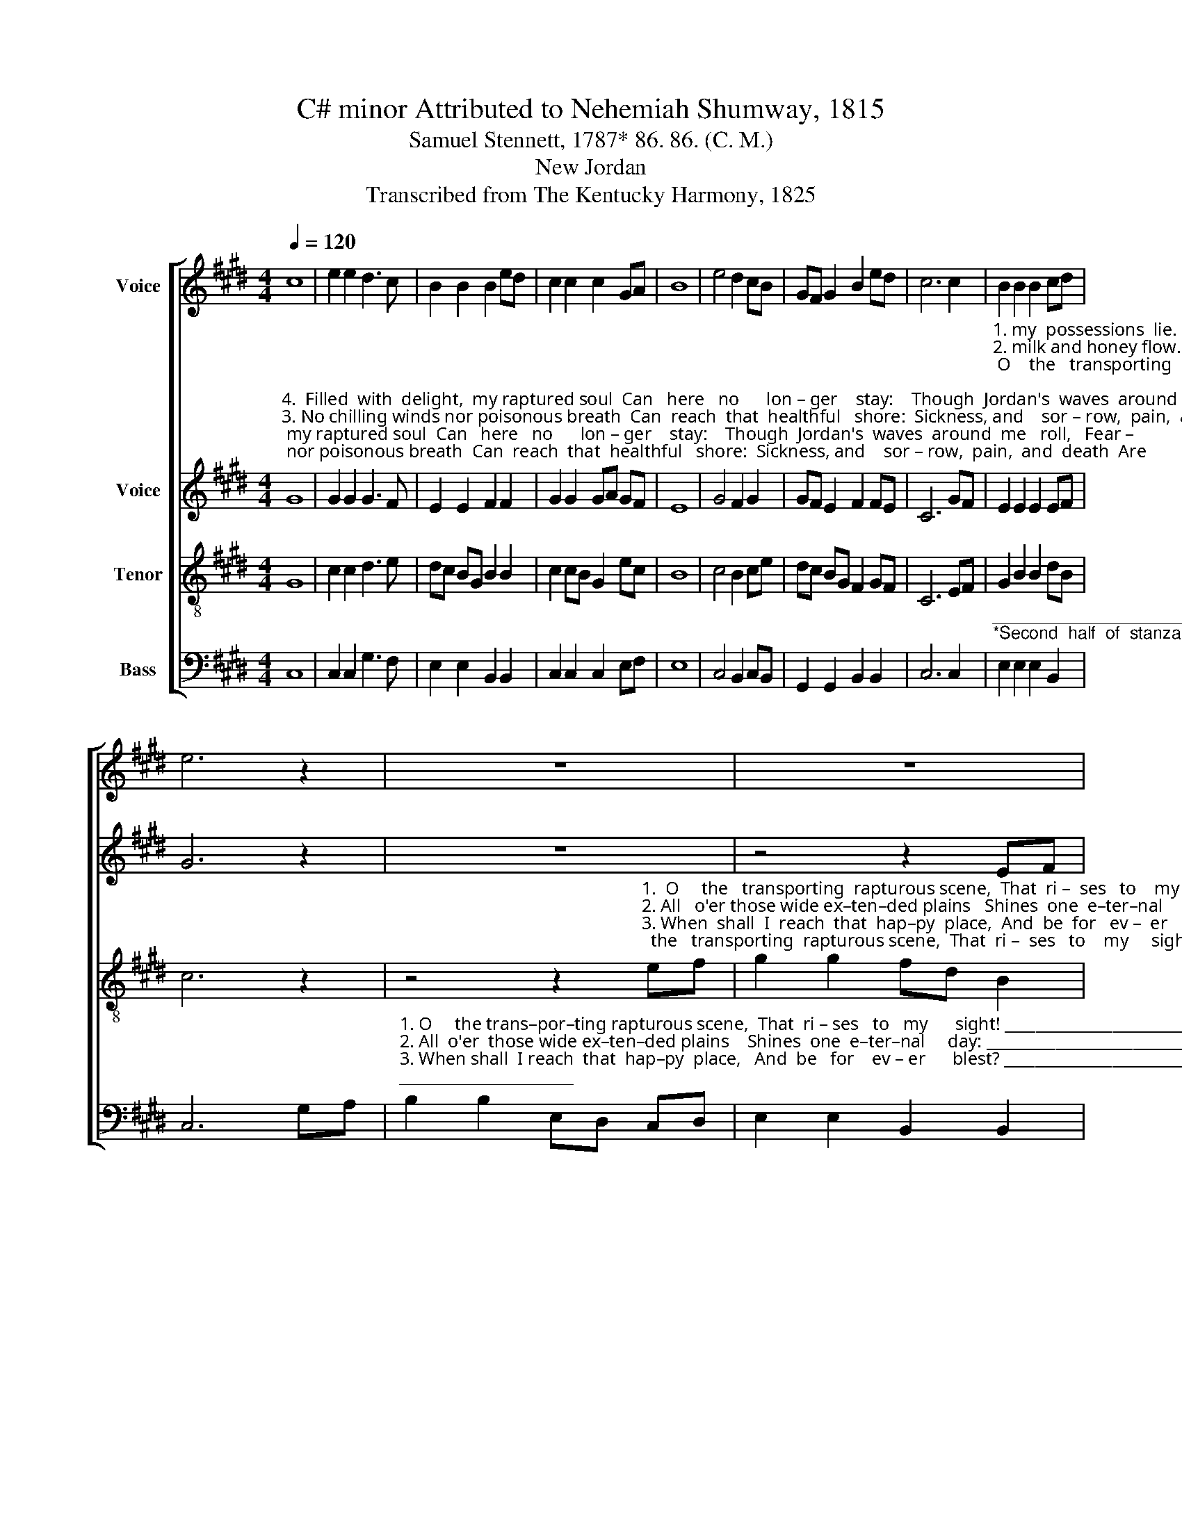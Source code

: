 X:1
T:C# minor Attributed to Nehemiah Shumway, 1815
T:Samuel Stennett, 1787* 86. 86. (C. M.)
T:New Jordan
T:Transcribed from The Kentucky Harmony, 1825
%%score [ 1 2 3 4 ]
L:1/8
Q:1/4=120
M:4/4
K:E
V:1 treble nm="Voice"
V:2 treble nm="Voice"
V:3 treble-8 nm="Tenor"
V:4 bass nm="Bass"
V:1
 c8 | e2 e2 d3 c | B2 B2 B2 ed | c2 c2 c2 GA | B8 | e4 d2 cB | GF G2 B2 ed | c6 c2 | B2 B2 B2 cd | %9
 e6 z2 | z8 | z8 | %12
 z4 z2"^1.  O       the   transporting  rapturous scene,""^2. All    o'er those wide ex–ten–ded plains""^3. When  shall  I  reach  that  hap–py place,""^4.  Soon  will  the  Lord  my  soul  pre–pare" ef | %13
 g2 gf e2 ef | g2 cd e2 GA | %15
"^1. That  rises  to  my  sight!   Sweet  fields arrayed  in  living  green,""^2. Shines one eternal day:    There  God the Son   for   ev– er  reigns,""^3. And  be for  ever  blest?    When  shall  I  see  my  Fa–ther's  face,""^4. For joys beyond the skies:  Where never-ceasing pleasures roll," B2 cd e2 d2 | %16
 c4 c2 cc | cd cB G2 G2 | c4 e2 ee | e2 e2 d2 d2 | G2 G2 G2 G2 | GA B2 c4- | c4 B2 BB | %23
 c2 c2 d2 d2 | B6 cd | e2 e2 dc B2 | c8 |] %27
V:2
"^4.  Filled  with  delight,  my raptured soul  Can   here   no      lon – ger    stay:    Though  Jordan's  waves  around  me   roll,   Fear –""^3. No chilling winds nor poisonous breath  Can  reach  that  healthful   shore:  Sickness, and    sor – row,  pain,  and  death  Are""^2. There generous fruits that  never  fail,   On     trees  im – mor – tal    grow:  There rocks and hills, and brooks and vales  With""^1. On     Jordan's  stormy   banks  I   stand,   And   cast   a       wish – ful     eye,      To    Canaan's    fair   and    hap – py     land,  Where" G8 | %1
 G2 G2 G3 F | E2 E2 F2 F2 | G2 G2 GA GF | E8 | G4 F2 G2 | GF E2 F2 FE | C6 GF | %8
"^1. my  possessions  lie.                                                                                    O    the   transporting   rapturous  scene, That    ri –  ses   to    my""^2. milk and honey flow.                                                                                  All  o'er  those wide ex–ten–ded plains   Shines one e –ter –nal""^3. felt and feared no more.                                                                           When shall  I  reach  that  hap–py  place,  And  be    for    ev –  er""^4. –less I'd launch away.                                                                                Soon  will  the  Lord  my   soul  pre–pare  For   joys  beyond   the" E2 E2 E2 EF | %9
 G6 z2 | z8 | z4 z2 EF | G2 G2 G2 GF | E2 G2 G2 G2 | G2 GA B2 A2 | %15
"^3. blest?""^1. sight!""^2. day:""^4. skies;" G8 | z8 | z8 | %18
 z4"^1. Sweet  fields  arrayed  in  li–ving  green,  And       ri   –  vers""^2. There  God   the  Son   for  ev – er  reigns,  And      scat – ters""^3. When   shall   I   see   my   Fa–ther's  face,  And      in         his""^4. Where  never–ceasing   pleasures     roll,   And      prai – ses" G2 GG | %19
 GA GF G2 G2 | B2 B2 B2 GF | %21
"^1. of      de – light!         Sweet fields arrayed in living green,   And      ri   –   vers      of         de  –   light!""^2. night  a –  way.         There God the Son  for  ev–er reigns,    And      scat –  ters    night     a    –    way.""^3. bo – som  rest?        When  shall  I  see my Fa–ther's face,     And      in          his      bo  –  som       rest?""^4. ne  – ver    die.         Where never-ceasing pleasures roll,     And      prai  – ses      ne –   ver         die." E2 G2 F4- | %22
 F4 G2 GG | G2 E2 F2 F2 | F6 G2 | E2 E2 F2 F2 | G8 |] %27
V:3
 G8 | c2 c2 d3 e | dc BG B2 B2 | c2 cB G2 ec | B8 | c4 B2 ce | dc BG F2 GF | C6 EF | G2 B2 B2 dB | %9
 c6 z2 | %10
 z4 z2"^1.  O     the   transporting  rapturous scene,  That  ri –  ses   to    my     sight!""^2. All   o'er those wide ex–ten–ded plains   Shines  one  e–ter–nal     day:""^3. When  shall  I  reach  that  hap–py  place,  And  be  for   ev –  er      blest?""^4.  Soon  will  the  Lord  my   soul  pre–pare   For joys  beyond  the     skies:" ef | %11
 g2 g2 fd B2 | G2 ed c2 GA | B2 cd e2 d2 | c8 | z8 | z8 | z8 | z4 c2 cc | cd cB G2 G2 | %20
 B2 BG B2 cd | e2 d2 c4- | c4 e2 ee | e2 e2 B2 B2 | B6 GF | EF G2 B2 cd | c8 |] %27
V:4
 C,8 | C,2 C,2 G,3 F, | E,2 E,2 B,,2 B,,2 | C,2 C,2 C,2 E,F, | E,8 | C,4 B,,2 C,B,, | %6
 G,,2 G,,2 B,,2 B,,2 | C,6 C,2 | %8
"^______________________________________________________________________\n*Second  half  of  stanza  4  by  an  unknown  author,  first  appearing  in  Kentucky  Harmony,  1820" E,2 E,2 E,2 B,,2 | %9
 C,6 G,A, | %10
"^1. O     the trans–por–ting rapturous scene,  That  ri – ses   to   my      sight! _____________________________""^2. All  o'er  those wide ex–ten–ded plains    Shines  one  e–ter–nal     day: _____________________________""^3. When shall  I reach  that  hap–py  place,   And  be   for    ev – er      blest? _____________________________""^4. Soon  will  the Lord  my  soul  pre–pare     For  joys  be–yond  the  skies: _____________________________" B,2 B,2 E,D, C,D, | %11
 E,2 E,2 B,,2 B,,2 | B,,2 C,D, E,2 D,2 | C,8- | C,8- | C,8- | C,8- | C,8- | C,4 C,2 C,C, | %19
 C,2 C,2 G,2 G,2 | G,A, G,F, E,2 E,2 | E,2 G,2 F,4- | F,4 E,2 E,E, | C,2 C,2 B,,2 B,,2 | B,,6 C,2 | %25
 E,2 E,F, G,2 G,2 | C,8 |] %27

